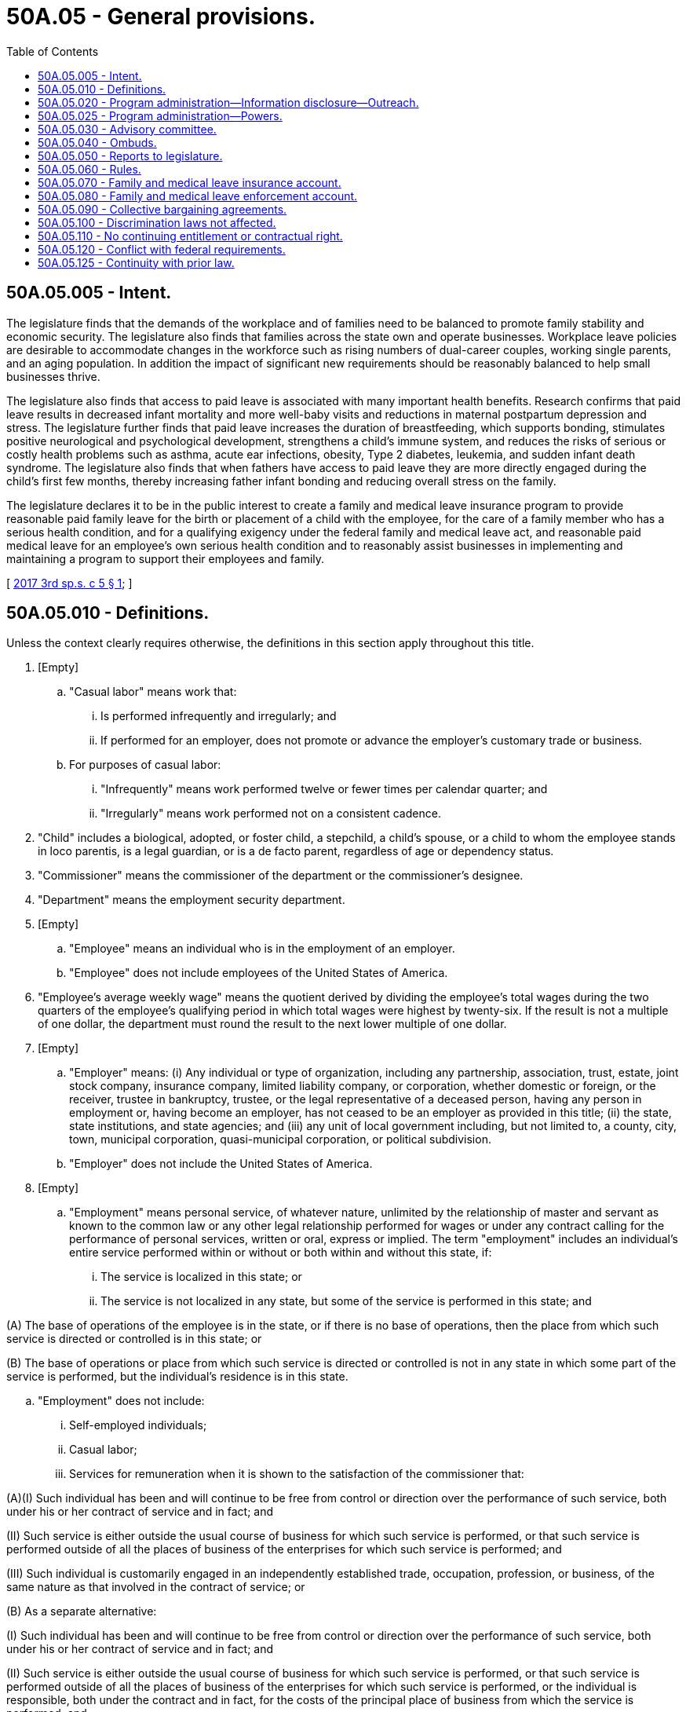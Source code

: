 = 50A.05 - General provisions.
:toc:

== 50A.05.005 - Intent.
The legislature finds that the demands of the workplace and of families need to be balanced to promote family stability and economic security. The legislature also finds that families across the state own and operate businesses. Workplace leave policies are desirable to accommodate changes in the workforce such as rising numbers of dual-career couples, working single parents, and an aging population. In addition the impact of significant new requirements should be reasonably balanced to help small businesses thrive.

The legislature also finds that access to paid leave is associated with many important health benefits. Research confirms that paid leave results in decreased infant mortality and more well-baby visits and reductions in maternal postpartum depression and stress. The legislature further finds that paid leave increases the duration of breastfeeding, which supports bonding, stimulates positive neurological and psychological development, strengthens a child's immune system, and reduces the risks of serious or costly health problems such as asthma, acute ear infections, obesity, Type 2 diabetes, leukemia, and sudden infant death syndrome. The legislature also finds that when fathers have access to paid leave they are more directly engaged during the child's first few months, thereby increasing father infant bonding and reducing overall stress on the family.

The legislature declares it to be in the public interest to create a family and medical leave insurance program to provide reasonable paid family leave for the birth or placement of a child with the employee, for the care of a family member who has a serious health condition, and for a qualifying exigency under the federal family and medical leave act, and reasonable paid medical leave for an employee's own serious health condition and to reasonably assist businesses in implementing and maintaining a program to support their employees and family.

[ http://lawfilesext.leg.wa.gov/biennium/2017-18/Pdf/Bills/Session%20Laws/Senate/5975-S.SL.pdf?cite=2017%203rd%20sp.s.%20c%205%20§%201[2017 3rd sp.s. c 5 § 1]; ]

== 50A.05.010 - Definitions.
Unless the context clearly requires otherwise, the definitions in this section apply throughout this title.

. [Empty]
.. "Casual labor" means work that:

... Is performed infrequently and irregularly; and

... If performed for an employer, does not promote or advance the employer's customary trade or business.

.. For purposes of casual labor:

... "Infrequently" means work performed twelve or fewer times per calendar quarter; and

... "Irregularly" means work performed not on a consistent cadence.

. "Child" includes a biological, adopted, or foster child, a stepchild, a child's spouse, or a child to whom the employee stands in loco parentis, is a legal guardian, or is a de facto parent, regardless of age or dependency status.

. "Commissioner" means the commissioner of the department or the commissioner's designee.

. "Department" means the employment security department.

. [Empty]
.. "Employee" means an individual who is in the employment of an employer.

.. "Employee" does not include employees of the United States of America.

. "Employee's average weekly wage" means the quotient derived by dividing the employee's total wages during the two quarters of the employee's qualifying period in which total wages were highest by twenty-six. If the result is not a multiple of one dollar, the department must round the result to the next lower multiple of one dollar.

. [Empty]
.. "Employer" means: (i) Any individual or type of organization, including any partnership, association, trust, estate, joint stock company, insurance company, limited liability company, or corporation, whether domestic or foreign, or the receiver, trustee in bankruptcy, trustee, or the legal representative of a deceased person, having any person in employment or, having become an employer, has not ceased to be an employer as provided in this title; (ii) the state, state institutions, and state agencies; and (iii) any unit of local government including, but not limited to, a county, city, town, municipal corporation, quasi-municipal corporation, or political subdivision.

.. "Employer" does not include the United States of America.

. [Empty]
.. "Employment" means personal service, of whatever nature, unlimited by the relationship of master and servant as known to the common law or any other legal relationship performed for wages or under any contract calling for the performance of personal services, written or oral, express or implied. The term "employment" includes an individual's entire service performed within or without or both within and without this state, if:

... The service is localized in this state; or

... The service is not localized in any state, but some of the service is performed in this state; and

(A) The base of operations of the employee is in the state, or if there is no base of operations, then the place from which such service is directed or controlled is in this state; or

(B) The base of operations or place from which such service is directed or controlled is not in any state in which some part of the service is performed, but the individual's residence is in this state.

.. "Employment" does not include:

... Self-employed individuals;

... Casual labor;

... Services for remuneration when it is shown to the satisfaction of the commissioner that:

(A)(I) Such individual has been and will continue to be free from control or direction over the performance of such service, both under his or her contract of service and in fact; and

(II) Such service is either outside the usual course of business for which such service is performed, or that such service is performed outside of all the places of business of the enterprises for which such service is performed; and

(III) Such individual is customarily engaged in an independently established trade, occupation, profession, or business, of the same nature as that involved in the contract of service; or

(B) As a separate alternative:

(I) Such individual has been and will continue to be free from control or direction over the performance of such service, both under his or her contract of service and in fact; and

(II) Such service is either outside the usual course of business for which such service is performed, or that such service is performed outside of all the places of business of the enterprises for which such service is performed, or the individual is responsible, both under the contract and in fact, for the costs of the principal place of business from which the service is performed; and

(III) Such individual is customarily engaged in an independently established trade, occupation, profession, or business, of the same nature as that involved in the contract of service, or such individual has a principal place of business for the work the individual is conducting that is eligible for a business deduction for federal income tax purposes; and

(IV) On the effective date of the contract of service, such individual is responsible for filing at the next applicable filing period, both under the contract of service and in fact, a schedule of expenses with the internal revenue service for the type of business the individual is conducting; and

(V) On the effective date of the contract of service, or within a reasonable period after the effective date of the contract, such individual has established an account with the department of revenue, and other state agencies as required by the particular case, for the business the individual is conducting for the payment of all state taxes normally paid by employers and businesses and has registered for and received a unified business identifier number from the state of Washington; and

(VI) On the effective date of the contract of service, such individual is maintaining a separate set of books or records that reflect all items of income and expenses of the business which the individual is conducting; or

... Services that require registration under chapter 18.27 RCW or licensing under chapter 19.28 RCW rendered by an individual when:

(A) The individual has been and will continue to be free from control or direction over the performance of the service, both under the contract of service and in fact;

(B) The service is either outside the usual course of business for which the service is performed, or the service is performed outside of all the places of business of the enterprise for which the service is performed, or the individual is responsible, both under the contract and in fact, for the costs of the principal place of business from which the service is performed;

(C) The individual is customarily engaged in an independently established trade, occupation, profession, or business, of the same nature as that involved in the contract of service, or the individual has a principal place of business for the business the individual is conducting that is eligible for a business deduction for federal income tax purposes, other than that furnished by the employer for which the business has contracted to furnish services;

(D) On the effective date of the contract of service, the individual is responsible for filing at the next applicable filing period, both under the contract of service and in fact, a schedule of expenses with the internal revenue service for the type of business the individual is conducting;

(E) On the effective date of the contract of service, or within a reasonable period after the effective date of the contract, the individual has an active and valid certificate of registration with the department of revenue, and an active and valid account with any other state agencies as required by the particular case, for the business the individual is conducting for the payment of all state taxes normally paid by employers and businesses and has registered for and received a unified business identifier number from the state of Washington;

(F) On the effective date of the contract of service, the individual is maintaining a separate set of books or records that reflect all items of income and expenses of the business that the individual is conducting; and

(G) On the effective date of the contract of service, the individual has a valid contractor registration pursuant to chapter 18.27 RCW or an electrical contractor license pursuant to chapter 19.28 RCW.

. "Employment benefits" means all benefits provided or made available to employees by an employer, including group life insurance, health insurance, disability insurance, sick leave, annual leave, educational benefits, and pensions.

. "Family leave" means any leave taken by an employee from work:

.. To participate in providing care, including physical or psychological care, for a family member of the employee made necessary by a serious health condition of the family member;

.. To bond with the employee's child during the first twelve months after the child's birth, or the first twelve months after the placement of a child under the age of eighteen with the employee; or

.. Because of any qualifying exigency as permitted under the federal family and medical leave act, 29 U.S.C. Sec. 2612(a)(1)(E) and 29 C.F.R. Sec. 825.126(b)(1) through (9), as they existed on October 19, 2017, for family members as defined in subsection (11) of this section.

. "Family member" means a child, grandchild, grandparent, parent, sibling, or spouse of an employee, and also includes any individual who regularly resides in the employee's home or where the relationship creates an expectation that the employee care for the person, and that individual depends on the employee for care. "Family member" includes any individual who regularly resides in the employee's home, except that it does not include an individual who simply resides in the same home with no expectation that the employee care for the individual.

. "Grandchild" means a child of the employee's child.

. "Grandparent" means a parent of the employee's parent.

. "Health care provider" means: (a) A person licensed as a physician under chapter 18.71 RCW or an osteopathic physician and surgeon under chapter 18.57 RCW; (b) a person licensed as an advanced registered nurse practitioner under chapter 18.79 RCW; or (c) any other person determined by the commissioner to be capable of providing health care services.

. "Medical leave" means any leave taken by an employee from work made necessary by the employee's own serious health condition.

. "Paid time off" includes vacation leave, personal leave, medical leave, sick leave, compensatory leave, or any other paid leave offered by an employer under the employer's established policy.

. "Parent" means the biological, adoptive, de facto, or foster parent, stepparent, or legal guardian of an employee or the employee's spouse, or an individual who stood in loco parentis to an employee when the employee was a child.

. "Period of incapacity" means an inability to work, attend school, or perform other regular daily activities because of a serious health condition, treatment of that condition or recovery from it, or subsequent treatment in connection with such inpatient care.

. "Premium" or "premiums" means the payments required by RCW 50A.10.030 and paid to the department for deposit in the family and medical leave insurance account under RCW 50A.05.070.

. "Qualifying period" means the first four of the last five completed calendar quarters or, if eligibility is not established, the last four completed calendar quarters immediately preceding the application for leave.

. [Empty]
.. "Remuneration" means all compensation paid for personal services including commissions and bonuses and the cash value of all compensation paid in any medium other than cash.

.. Previously accrued compensation, other than severance pay or payments received pursuant to plant closure agreements, when assigned to a specific period of time by virtue of a collective bargaining agreement, individual employment contract, customary trade practice, or request of the individual compensated, is considered remuneration for the period to which it is assigned. Assignment clearly occurs when the compensation serves to make the individual eligible for all regular fringe benefits for the period to which the compensation is assigned.

.. Remuneration also includes settlements or other proceeds received by an individual as a result of a negotiated settlement for termination of an individual written employment contract prior to its expiration date. The proceeds are deemed assigned in the same intervals and in the same amount for each interval as compensation was allocated under the contract.

.. Remuneration does not include:

... The payment of tips;

... Supplemental benefit payments made by an employer to an employee in addition to any paid family or medical leave benefits received by the employee; or

... Payments to members of the armed forces of the United States, including the organized militia of the state of Washington, for the performance of duty for periods not exceeding seventy-two hours at a time.

. [Empty]
.. "Serious health condition" means an illness, injury, impairment, or physical or mental condition that involves:

... Inpatient care in a hospital, hospice, or residential medical care facility, including any period of incapacity; or

... Continuing treatment by a health care provider. A serious health condition involving continuing treatment by a health care provider includes any one or more of the following:

(A) A period of incapacity of more than three consecutive, full calendar days, and any subsequent treatment or period of incapacity relating to the same condition, that also involves:

(I) Treatment two or more times, within thirty days of the first day of incapacity, unless extenuating circumstances exist, by a health care provider, by a nurse or physician's assistant under direct supervision of a health care provider, or by a provider of health care services, such as a physical therapist, under orders of, or on referral by, a health care provider; or

(II) Treatment by a health care provider on at least one occasion which results in a regimen of continuing treatment under the supervision of the health care provider;

(B) Any period of incapacity due to pregnancy, or for prenatal care;

(C) Any period of incapacity or treatment for such incapacity due to a chronic serious health condition. A chronic serious health condition is one which:

(I) Requires periodic visits, defined as at least twice a year, for treatment by a health care provider, or by a nurse under direct supervision of a health care provider;

(II) Continues over an extended period of time, including recurring episodes of a single underlying condition; and

(III) May cause episodic rather than a continuing period of incapacity, including asthma, diabetes, and epilepsy;

(D) A period of incapacity which is permanent or long term due to a condition for which treatment may not be effective. The employee or family member must be under the continuing supervision of, but need not be receiving active treatment by, a health care provider, including Alzheimer's, a severe stroke, or the terminal stages of a disease; or

(E) Any period of absence to receive multiple treatments, including any period of recovery from the treatments, by a health care provider or by a provider of health care services under orders of, or on referral by, a health care provider, either for: (I) Restorative surgery after an accident or other injury; or (II) a condition that would likely result in a period of incapacity of more than three consecutive, full calendar days in the absence of medical intervention or treatment, such as cancer, severe arthritis, or kidney disease.

.. The requirement in (a)(i) and (ii) of this subsection for treatment by a health care provider means an in-person visit to a health care provider. The first, or only, in-person treatment visit must take place within seven days of the first day of incapacity.

.. Whether additional treatment visits or a regimen of continuing treatment is necessary within the thirty-day period shall be determined by the health care provider.

.. The term extenuating circumstances in (a)(ii)(A)(I) of this subsection means circumstances beyond the employee's control that prevent the follow-up visit from occurring as planned by the health care provider. Whether a given set of circumstances are extenuating depends on the facts. For example, extenuating circumstances exist if a health care provider determines that a second in-person visit is needed within the thirty-day period, but the health care provider does not have any available appointments during that time period.

.. Treatment for purposes of (a) of this subsection includes, but is not limited to, examinations to determine if a serious health condition exists and evaluations of the condition. Treatment does not include routine physical examinations, eye examinations, or dental examinations. Under (a)(ii)(A)(II) of this subsection, a regimen of continuing treatment includes, but is not limited to, a course of prescription medication, such as an antibiotic, or therapy requiring special equipment to resolve or alleviate the health condition, such as oxygen. A regimen of continuing treatment that includes taking over-the-counter medications, such as aspirin, antihistamines, or salves, or bed rest, drinking fluids, exercise, and other similar activities that can be initiated without a visit to a health care provider, is not, by itself, sufficient to constitute a regimen of continuing treatment for purposes of this title.

.. Conditions for which cosmetic treatments are administered, such as most treatments for acne or plastic surgery, are not serious health conditions unless inpatient hospital care is required or unless complications develop. Ordinarily, unless complications arise, the common cold, the flu, ear aches, upset stomach, minor ulcers, headaches other than migraines, routine dental or orthodontia problems, and periodontal disease are examples of conditions that are not serious health conditions and do not qualify for leave under this title. Restorative dental or plastic surgery after an injury or removal of cancerous growths are serious health conditions provided all the other conditions of this section are met. Mental illness resulting from stress or allergies may be serious health conditions, but only if all the conditions of this section are met.

.. [Empty]
... Substance abuse may be a serious health condition if the conditions of this section are met. However, leave may only be taken for treatment for substance abuse by a health care provider or by a licensed substance abuse treatment provider. Absence because of the employee's use of the substance, rather than for treatment, does not qualify for leave under this title.

... Treatment for substance abuse does not prevent an employer from taking employment action against an employee. The employer may not take action against the employee because the employee has exercised his or her right to take medical leave for treatment. However, if the employer has an established policy, applied in a nondiscriminatory manner that has been communicated to all employees, that provides under certain circumstances an employee may be terminated for substance abuse, pursuant to that policy the employee may be terminated whether or not the employee is presently taking medical leave. An employee may also take family leave to care for a covered family member who is receiving treatment for substance abuse. The employer may not take action against an employee who is providing care for a covered family member receiving treatment for substance abuse.

.. Absences attributable to incapacity under (a)(ii)(B) or (C) of this subsection qualify for leave under this title even though the employee or the family member does not receive treatment from a health care provider during the absence, and even if the absence does not last more than three consecutive, full calendar days. For example, an employee with asthma may be unable to report for work due to the onset of an asthma attack or because the employee's health care provider has advised the employee to stay home when the pollen count exceeds a certain level. An employee who is pregnant may be unable to report to work because of severe morning sickness.

. "Service is localized in this state" has the same meaning as described in RCW 50.04.120.

. "Spouse" means a husband or wife, as the case may be, or state registered domestic partner.

. "State average weekly wage" means the most recent average weekly wage calculated under RCW 50.04.355 and available on January 1st of each year.

. "Supplemental benefit payments" means payments made by an employer to an employee as salary continuation or as paid time off. Such payments must be in addition to any paid family or medical leave benefits the employee is receiving.

. "Typical workweek hours" means:

.. For an hourly employee, the average number of hours worked per week by an employee within the qualifying period; and

.. Forty hours for a salaried employee, regardless of the number of hours the salaried employee typically works.

. "Wage" or "wages" means:

.. For the purpose of premium assessment, the remuneration paid by an employer to an employee. The maximum wages subject to a premium assessment are those wages as set by the commissioner under RCW 50A.10.030;

.. For the purpose of payment of benefits, the remuneration paid by one or more employers to an employee for employment during the employee's qualifying period. At the request of an employee, wages may be calculated on the basis of remuneration payable. The department shall notify each employee that wages are calculated on the basis of remuneration paid, but at the employee's request a redetermination may be performed and based on remuneration payable; and

.. For the purpose of a self-employed person electing coverage under RCW 50A.10.010, the meaning is defined by rule.

[ http://lawfilesext.leg.wa.gov/biennium/2021-22/Pdf/Bills/Session%20Laws/Senate/5097-S.SL.pdf?cite=2021%20c%20232%20§%202[2021 c 232 § 2]; http://lawfilesext.leg.wa.gov/biennium/2019-20/Pdf/Bills/Session%20Laws/House/2614-S.SL.pdf?cite=2020%20c%20125%20§%201[2020 c 125 § 1]; http://lawfilesext.leg.wa.gov/biennium/2019-20/Pdf/Bills/Session%20Laws/House/1399-S.SL.pdf?cite=2019%20c%2013%20§%201[2019 c 13 § 1]; http://lawfilesext.leg.wa.gov/biennium/2017-18/Pdf/Bills/Session%20Laws/House/2702.SL.pdf?cite=2018%20c%20141%20§%201[2018 c 141 § 1]; http://lawfilesext.leg.wa.gov/biennium/2017-18/Pdf/Bills/Session%20Laws/Senate/5975-S.SL.pdf?cite=2017%203rd%20sp.s.%20c%205%20§%202[2017 3rd sp.s. c 5 § 2]; ]

== 50A.05.020 - Program administration—Information disclosure—Outreach.
. The department shall establish and administer the family and medical leave program and pay family and medical leave benefits as specified in this title. The department shall adopt government efficiencies to improve administration and reduce costs. These efficiencies shall include, to the extent feasible, combined reporting and payment, with a single return, of premiums under this title and contributions under chapter 50.24 RCW.

. The department shall establish procedures and forms for filing applications for benefits under this title. The department shall notify the employer within five business days of an application being filed.

. The department shall use information sharing and integration technology to facilitate the disclosure of relevant information or records by the department, so long as an employee consents to the disclosure as required under RCW 50A.15.040.

. Information contained in the files and records pertaining to an employee under this chapter are confidential and not open to public inspection, other than to public employees in the performance of their official duties, except as provided in chapter 50A.25 RCW.

. The department shall develop and implement an outreach program to ensure that employees who may be qualified to receive family and medical leave benefits under this title are made aware of these benefits. Outreach information shall explain, in an easy to understand format, eligibility requirements, the application process, weekly benefit amounts, maximum benefits payable, notice and certification requirements, reinstatement and nondiscrimination rights, confidentiality, voluntary plans, and the relationship between employment protection, leave from employment, and wage replacement benefits under this title and other laws, collective bargaining agreements, and employer policies. Outreach information shall be available in English and other primary languages as defined in RCW 74.04.025.

. The department is authorized to inspect and audit employer files and records relating to the family and medical leave program, including employer voluntary plans.

[ http://lawfilesext.leg.wa.gov/biennium/2019-20/Pdf/Bills/Session%20Laws/House/1399-S.SL.pdf?cite=2019%20c%2013%20§%2030[2019 c 13 § 30]; http://lawfilesext.leg.wa.gov/biennium/2017-18/Pdf/Bills/Session%20Laws/Senate/5975-S.SL.pdf?cite=2017%203rd%20sp.s.%20c%205%20§%2029[2017 3rd sp.s. c 5 § 29]; ]

== 50A.05.025 - Program administration—Powers.
. In the discharge of the duties imposed by this title, the appeal tribunal and any duly authorized representative of the commissioner shall have power to administer oaths and affirmations, take depositions, certify to official acts, and issue subpoenas to compel the attendance of witnesses and the production of books, papers, correspondence, memoranda, and other records deemed necessary as evidence in connection with any dispute or the administration of this title. It shall be unlawful for any person, without just cause, to fail to comply with subpoenas issued pursuant to the provisions of this section.

. [Empty]
.. Any authorized representative of the commissioner may apply for and obtain a superior court order approving and authorizing a subpoena in advance of its issuance. The application may be made in the county where the subpoenaed person resides or is found, or the county where the subpoenaed records or documents are located, or in Thurston county. The application must:

... State that an order is sought pursuant to this subsection;

... Adequately specify the records, documents, or testimony; and

... Declare under oath that an investigation is being conducted for a lawfully authorized purpose related to an investigation within the department's authority and that the subpoenaed documents or testimony are reasonably related to an investigation within the department's authority.

.. Where the application under this subsection is made to the satisfaction of the court, the court must issue an order approving the subpoena. An order under this subsection constitutes authority of law for the department to subpoena the records or testimony.

.. Any authorized representative of the commissioner may seek approval and a court may issue an order under this subsection without prior notice to any person, including the person to whom the subpoena is directed and the person who is the subject of an investigation.

. Subsection (2) of this section is intended to comply with the holdings of State v. Miles, 160 Wn.2d 236 (2007) and State v. Reeder, 184 Wn.2d 805 (2015), and Article I, section 7 of the state Constitution. These provisions collectively require judicial review of investigative subpoenas under certain circumstances. The department is not required to receive court approval under subsection (2) of this section unless otherwise required by law.

[ http://lawfilesext.leg.wa.gov/biennium/2019-20/Pdf/Bills/Session%20Laws/House/2614-S.SL.pdf?cite=2020%20c%20125%20§%2018[2020 c 125 § 18]; ]

== 50A.05.030 - Advisory committee.
. The commissioner shall appoint an advisory committee to review issues and topics of interest related to this title.

. The committee is composed of ten members: (a) Four members representing employees' interests in paid family and medical leave, each of whom shall be appointed from a list of at least four names submitted by a recognized statewide organization of employees; (b) four members representing employers, each of whom shall be appointed from a list of at least four names submitted by a recognized statewide organization of employers; and (c) two ex officio members, without a vote, one of whom shall represent the department and the other shall be the ombuds for the family and medical leave program. The member representing the department shall be the chair.

. The committee shall provide comment on department rule making, policies, implementation of this title, utilization of benefits, and other initiatives, and study issues the committee determines to require its consideration.

. The members shall serve without compensation, but are entitled to reimbursement for travel expenses as provided in RCW 43.03.050 and 43.03.060. The committee may utilize such personnel and facilities of the department as it needs, without charge. All expenses of the committee must be paid by the family and medical leave insurance account.

[ http://lawfilesext.leg.wa.gov/biennium/2019-20/Pdf/Bills/Session%20Laws/House/1399-S.SL.pdf?cite=2019%20c%2013%20§%2031[2019 c 13 § 31]; http://lawfilesext.leg.wa.gov/biennium/2017-18/Pdf/Bills/Session%20Laws/Senate/5975-S.SL.pdf?cite=2017%203rd%20sp.s.%20c%205%20§%2028[2017 3rd sp.s. c 5 § 28]; ]

== 50A.05.040 - Ombuds.
. The commissioner shall establish an ombuds office for family and medical leave within the department. The ombuds shall be appointed by the governor and report directly to the commissioner of the department. The ombuds is available to all employers and employees in the state.

. The person appointed ombuds shall hold office for a term of six years and shall continue to hold office until reappointed or until his or her successor is appointed. The governor may remove the ombuds only for neglect of duty, misconduct, or inability to perform duties. Any vacancy shall be filled by similar appointment for the remainder of the unexpired term.

. The ombuds shall:

.. Offer and provide information on family and medical leave to employers and employees;

.. Act as an advocate for employers and employees in their dealings with the department;

.. Identify, investigate, and facilitate resolution of disputes and complaints under this title; and

.. Refer complaints to the department when appropriate.

. The ombuds may conduct surveys of employees. Survey questions and results are confidential and not subject to public disclosure.

. The ombuds is not liable for the good faith performance of responsibilities under this title.

. All of the ombuds' records and files relating to any complaint or investigation made pursuant to carrying out the ombuds' duties and the identities of complainants, witnesses, workers, or employers shall remain confidential unless disclosure is authorized by the complainant worker or his or her guardian or legal representative or the employer or the employer's legal representative. No disclosures may be made outside the office of the ombuds without the consent of the named witnesses or complainants unless the disclosure is made without the identity of any of the individuals being disclosed.

[ http://lawfilesext.leg.wa.gov/biennium/2019-20/Pdf/Bills/Session%20Laws/House/1399-S.SL.pdf?cite=2019%20c%2013%20§%2032[2019 c 13 § 32]; http://lawfilesext.leg.wa.gov/biennium/2017-18/Pdf/Bills/Session%20Laws/Senate/5975-S.SL.pdf?cite=2017%203rd%20sp.s.%20c%205%20§%2088[2017 3rd sp.s. c 5 § 88]; ]

== 50A.05.050 - Reports to legislature.
Beginning December 1, 2020, and annually thereafter, the department shall report to the legislature on the entire program, including:

. Projected and actual program participation;

. Premium rates;

. Fund balances;

. Benefits paid;

. Demographic information on program participants, including income, gender, race, ethnicity, geographic distribution by county and legislative district, and employment sector;

. Costs of providing benefits;

. Elective coverage participation;

. Voluntary plan participation;

. Outreach efforts; and

. Small business assistance.

[ http://lawfilesext.leg.wa.gov/biennium/2017-18/Pdf/Bills/Session%20Laws/Senate/5975-S.SL.pdf?cite=2017%203rd%20sp.s.%20c%205%20§%2086[2017 3rd sp.s. c 5 § 86]; ]

== 50A.05.060 - Rules.
The commissioner shall adopt rules as necessary to implement this title.

[ http://lawfilesext.leg.wa.gov/biennium/2019-20/Pdf/Bills/Session%20Laws/House/1399-S.SL.pdf?cite=2019%20c%2013%20§%2033[2019 c 13 § 33]; http://lawfilesext.leg.wa.gov/biennium/2017-18/Pdf/Bills/Session%20Laws/Senate/5975-S.SL.pdf?cite=2017%203rd%20sp.s.%20c%205%20§%2085[2017 3rd sp.s. c 5 § 85]; ]

== 50A.05.070 - Family and medical leave insurance account.
. The family and medical leave insurance account is created in the custody of the state treasurer. All receipts from premiums imposed under this title must be deposited in the account. Expenditures from the account may be used only for the purposes of the family and medical leave program. Only the commissioner or the commissioner's designee may authorize expenditures from the account. The account is subject to the allotment procedures under chapter 43.88 RCW. An appropriation is required for administrative expenses, but not for benefit payments.

. Money deposited in the account shall remain a part of the account until expended pursuant to the requirements of this title or transferred in accordance with subsection (3) of this section. The commissioner shall maintain a separate record of the deposit, obligation, expenditure, and return of funds so deposited. Any money so deposited which either will not be obligated within the period specified by the appropriations act or remains unobligated at the end of the period, and any money which has been obligated within the period but will not be expended, shall be returned promptly to the family and medical leave insurance account.

. Money shall be transferred from the family and medical leave insurance account and deposited in the unemployment trust fund solely for the repayment of benefits not charged to employers as defined in RCW 50.29.021(3)(a)(vii). The commissioner shall direct the transfer, which must occur on or before the cut-off date as defined in RCW 50.29.010.

. Money transferred as provided in subsection (3) of this section for the repayment of benefits not charged to employers shall be deposited in the unemployment compensation fund and shall remain a part of the unemployment compensation fund until expended pursuant to RCW 50.16.030. The commissioner shall maintain a separate record of the deposit, obligation, expenditure, and return of funds so deposited. Any money so deposited which either will not be obligated within the period specified by the appropriation law or remains unobligated at the end of the period, and any money which has been obligated within the period but will not be expended, shall be returned promptly to the account of this state in the unemployment trust fund.

[ http://lawfilesext.leg.wa.gov/biennium/2019-20/Pdf/Bills/Session%20Laws/House/2613-S.SL.pdf?cite=2020%20c%2086%20§%205[2020 c 86 § 5]; http://lawfilesext.leg.wa.gov/biennium/2019-20/Pdf/Bills/Session%20Laws/House/1399-S.SL.pdf?cite=2019%20c%2013%20§%2034[2019 c 13 § 34]; http://lawfilesext.leg.wa.gov/biennium/2017-18/Pdf/Bills/Session%20Laws/Senate/5975-S.SL.pdf?cite=2017%203rd%20sp.s.%20c%205%20§%2082[2017 3rd sp.s. c 5 § 82]; ]

== 50A.05.080 - Family and medical leave enforcement account.
The family and medical leave enforcement account is created in the custody of the state treasurer. Any money in the family leave insurance account created in section 19, chapter 357, Laws of 2007 is transferred to the account created in this section. Any penalties and interest collected under RCW 50A.15.060, 50A.15.090, 50A.20.020, 50A.20.030, 50A.45.010, 50A.45.025, and 50A.30.070 shall be deposited into the account and shall be used only for the purposes of administering and enforcing this title. Only the commissioner may authorize expenditures from the account. The account is subject to allotment procedures under chapter 43.88 RCW, but an appropriation is not required for expenditures.

[ http://lawfilesext.leg.wa.gov/biennium/2019-20/Pdf/Bills/Session%20Laws/House/1399-S.SL.pdf?cite=2019%20c%2013%20§%2035[2019 c 13 § 35]; http://lawfilesext.leg.wa.gov/biennium/2017-18/Pdf/Bills/Session%20Laws/Senate/5975-S.SL.pdf?cite=2017%203rd%20sp.s.%20c%205%20§%2076[2017 3rd sp.s. c 5 § 76]; ]

== 50A.05.090 - Collective bargaining agreements.
Nothing in this title requires any party to a collective bargaining agreement in existence on October 19, 2017, to reopen negotiations of the agreement or to apply any of the rights and responsibilities under this title unless and until the existing agreement is reopened or renegotiated by the parties or expires.

[ http://lawfilesext.leg.wa.gov/biennium/2019-20/Pdf/Bills/Session%20Laws/House/1399-S.SL.pdf?cite=2019%20c%2013%20§%2037[2019 c 13 § 37]; http://lawfilesext.leg.wa.gov/biennium/2017-18/Pdf/Bills/Session%20Laws/Senate/5975-S.SL.pdf?cite=2017%203rd%20sp.s.%20c%205%20§%2087[2017 3rd sp.s. c 5 § 87]; ]

== 50A.05.100 - Discrimination laws not affected.
Nothing in this title shall be construed to modify or affect any state or local law prohibiting discrimination on the basis of race, creed, religion, color, national origin, families with children, sex, marital status, sexual orientation including gender expression or identity, age, honorably discharged veteran or military status, or the presence of any sensory, mental, or physical disability or the use of a trained dog guide or service animal by a person with a disability.

[ http://lawfilesext.leg.wa.gov/biennium/2019-20/Pdf/Bills/Session%20Laws/House/1399-S.SL.pdf?cite=2019%20c%2013%20§%2041[2019 c 13 § 41]; http://lawfilesext.leg.wa.gov/biennium/2017-18/Pdf/Bills/Session%20Laws/Senate/5975-S.SL.pdf?cite=2017%203rd%20sp.s.%20c%205%20§%2077[2017 3rd sp.s. c 5 § 77]; ]

== 50A.05.110 - No continuing entitlement or contractual right.
This title does not create a continuing entitlement or contractual right. The legislature reserves the right to amend or repeal all or part of this title at any time, and a benefit or other right granted under this title exists subject to the legislature's power to amend or repeal this title. There is no vested private right of any kind against such amendment or repeal.

[ http://lawfilesext.leg.wa.gov/biennium/2019-20/Pdf/Bills/Session%20Laws/House/1399-S.SL.pdf?cite=2019%20c%2013%20§%2043[2019 c 13 § 43]; http://lawfilesext.leg.wa.gov/biennium/2017-18/Pdf/Bills/Session%20Laws/Senate/5975-S.SL.pdf?cite=2017%203rd%20sp.s.%20c%205%20§%2081[2017 3rd sp.s. c 5 § 81]; ]

== 50A.05.120 - Conflict with federal requirements.
If any part of this title is found to be in conflict with federal requirements that are a prescribed condition to the allocation of federal funds to the state or the eligibility of employers in this state for federal unemployment tax credits, the conflicting part of this title is inoperative solely to the extent of the conflict, and the finding or determination does not affect the operation of the remainder of this title. Rules adopted under this title must meet federal requirements that are a necessary condition to the receipt of federal funds by the state or the granting of federal unemployment tax credits to employers in this state.

[ http://lawfilesext.leg.wa.gov/biennium/2019-20/Pdf/Bills/Session%20Laws/House/1399-S.SL.pdf?cite=2019%20c%2013%20§%2064[2019 c 13 § 64]; http://lawfilesext.leg.wa.gov/biennium/2017-18/Pdf/Bills/Session%20Laws/Senate/5975-S.SL.pdf?cite=2017%203rd%20sp.s.%20c%205%20§%20101[2017 3rd sp.s. c 5 § 101]; ]

== 50A.05.125 - Continuity with prior law.
. The provisions of chapter 49.78 RCW as they existed prior to January 1, 2020, apply to employee and employer conduct, acts, or omissions occurring on or before December 31, 2019, including but not limited to the enforcement provisions set forth in RCW 49.78.330 as they existed prior to January 1, 2020. Accordingly, a cause of action for conduct, acts, or omissions occurring on or before December 31, 2019, under chapter 49.78 RCW remains available within its applicable statute of limitations. As an exercise of the state's police powers and for remedial purposes, this subsection applies retroactively to claims based on conduct, acts, or omissions that occurred on or before December 31, 2019.

. The provisions of this title apply to employee and employer conduct, acts, or omissions occurring on or after January 1, 2020, including but not limited to the enforcement provisions set forth in RCW 50A.40.040.

[ http://lawfilesext.leg.wa.gov/biennium/2021-22/Pdf/Bills/Session%20Laws/House/1087.SL.pdf?cite=2021%20c%2059%20§%202[2021 c 59 § 2]; ]

